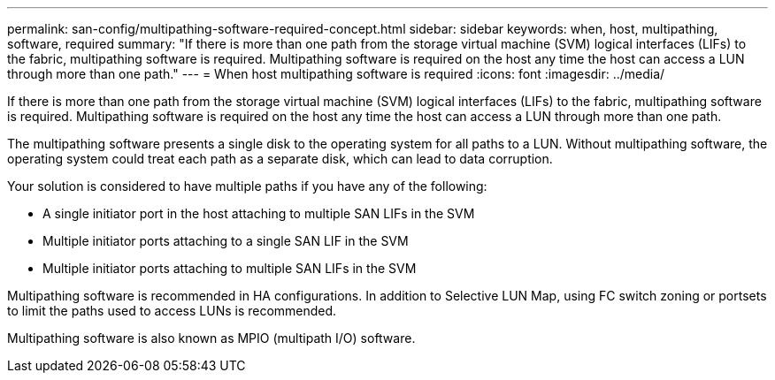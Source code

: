 ---
permalink: san-config/multipathing-software-required-concept.html
sidebar: sidebar
keywords: when, host, multipathing, software, required
summary: "If there is more than one path from the storage virtual machine (SVM) logical interfaces (LIFs) to the fabric, multipathing software is required. Multipathing software is required on the host any time the host can access a LUN through more than one path."
---
= When host multipathing software is required
:icons: font
:imagesdir: ../media/

[.lead]
If there is more than one path from the storage virtual machine (SVM) logical interfaces (LIFs) to the fabric, multipathing software is required. Multipathing software is required on the host any time the host can access a LUN through more than one path.

The multipathing software presents a single disk to the operating system for all paths to a LUN. Without multipathing software, the operating system could treat each path as a separate disk, which can lead to data corruption.

Your solution is considered to have multiple paths if you have any of the following:

* A single initiator port in the host attaching to multiple SAN LIFs in the SVM
* Multiple initiator ports attaching to a single SAN LIF in the SVM
* Multiple initiator ports attaching to multiple SAN LIFs in the SVM

Multipathing software is recommended in HA configurations. In addition to Selective LUN Map, using FC switch zoning or portsets to limit the paths used to access LUNs is recommended.

Multipathing software is also known as MPIO (multipath I/O) software.

// 2024 Mar 25, Jira 1810
